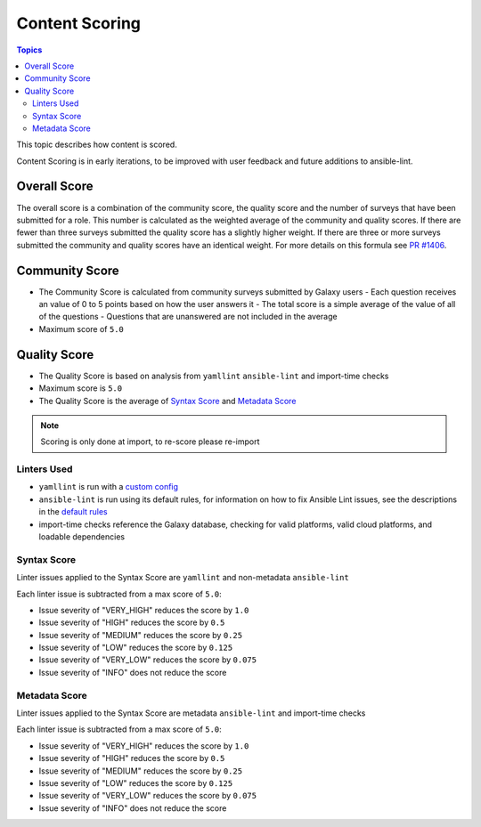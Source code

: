 .. _content_scoring:

***************
Content Scoring
***************

.. contents:: Topics


This topic describes how content is scored.

Content Scoring is in early iterations, to be improved with
user feedback and future additions to ansible-lint.

Overall Score
=============

The overall score is a combination of the community score, the quality score and the number of surveys that have been submitted for a role.
This number is calculated as the weighted average of the community and quality scores. If there are fewer than three surveys submitted the
quality score has a slightly higher weight. If there are three or more surveys submitted the community and quality scores have an identical
weight. For more details on this formula see `PR #1406 <https://github.com/ansible/galaxy/pull/1406>`_.

Community Score
===============

* The Community Score is calculated from community surveys submitted by Galaxy users
  - Each question receives an value of 0 to 5 points based on how the user answers it
  - The total score is a simple average of the value of all of the questions
  - Questions that are unanswered are not included in the average
* Maximum score of ``5.0``

Quality Score
=============

* The Quality Score is based on analysis from ``yamllint`` ``ansible-lint`` and import-time checks
* Maximum score is ``5.0``
* The Quality Score is the average of `Syntax Score <syntax-score_>`_ and `Metadata Score <metadata-score_>`_

.. note::
   Scoring is only done at import, to re-score please re-import

Linters Used
------------

* ``yamllint`` is run with a `custom config <https://github.com/ansible/galaxy/blob/devel/galaxy/importer/linters/yamllint.yaml>`_
* ``ansible-lint`` is run using its default rules, for information on how to fix Ansible Lint issues, see the descriptions in the `default rules <https://docs.ansible.com/ansible-lint/rules/default_rules.html>`_
* import-time checks reference the Galaxy database, checking for valid platforms, valid cloud platforms, and loadable dependencies

.. _syntax-score:

Syntax Score
------------
Linter issues applied to the Syntax Score are ``yamllint`` and non-metadata ``ansible-lint``

Each linter issue is subtracted from a max score of ``5.0``:

* Issue severity of "VERY_HIGH" reduces the score by ``1.0``
* Issue severity of "HIGH" reduces the score by ``0.5``
* Issue severity of "MEDIUM" reduces the score by ``0.25``
* Issue severity of "LOW" reduces the score by ``0.125``
* Issue severity of "VERY_LOW" reduces the score by ``0.075``
* Issue severity of "INFO" does not reduce the score

.. _metadata-score:

Metadata Score
--------------
Linter issues applied to the Syntax Score are metadata ``ansible-lint`` and import-time checks

Each linter issue is subtracted from a max score of ``5.0``:

* Issue severity of "VERY_HIGH" reduces the score by ``1.0``
* Issue severity of "HIGH" reduces the score by ``0.5``
* Issue severity of "MEDIUM" reduces the score by ``0.25``
* Issue severity of "LOW" reduces the score by ``0.125``
* Issue severity of "VERY_LOW" reduces the score by ``0.075``
* Issue severity of "INFO" does not reduce the score
